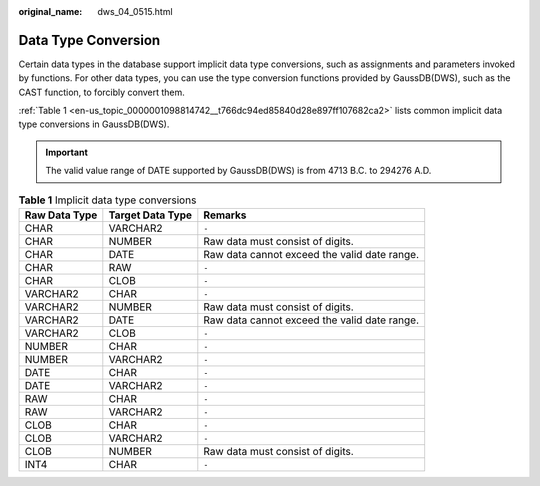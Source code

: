:original_name: dws_04_0515.html

.. _dws_04_0515:

Data Type Conversion
====================

Certain data types in the database support implicit data type conversions, such as assignments and parameters invoked by functions. For other data types, you can use the type conversion functions provided by GaussDB(DWS), such as the CAST function, to forcibly convert them.

:ref:`Table 1 <en-us_topic_0000001098814742__t766dc94ed85840d28e897ff107682ca2>` lists common implicit data type conversions in GaussDB(DWS).

.. important::

   The valid value range of DATE supported by GaussDB(DWS) is from 4713 B.C. to 294276 A.D.

.. _en-us_topic_0000001098814742__t766dc94ed85840d28e897ff107682ca2:

.. table:: **Table 1** Implicit data type conversions

   +---------------+------------------+----------------------------------------------+
   | Raw Data Type | Target Data Type | Remarks                                      |
   +===============+==================+==============================================+
   | CHAR          | VARCHAR2         | ``-``                                        |
   +---------------+------------------+----------------------------------------------+
   | CHAR          | NUMBER           | Raw data must consist of digits.             |
   +---------------+------------------+----------------------------------------------+
   | CHAR          | DATE             | Raw data cannot exceed the valid date range. |
   +---------------+------------------+----------------------------------------------+
   | CHAR          | RAW              | ``-``                                        |
   +---------------+------------------+----------------------------------------------+
   | CHAR          | CLOB             | ``-``                                        |
   +---------------+------------------+----------------------------------------------+
   | VARCHAR2      | CHAR             | ``-``                                        |
   +---------------+------------------+----------------------------------------------+
   | VARCHAR2      | NUMBER           | Raw data must consist of digits.             |
   +---------------+------------------+----------------------------------------------+
   | VARCHAR2      | DATE             | Raw data cannot exceed the valid date range. |
   +---------------+------------------+----------------------------------------------+
   | VARCHAR2      | CLOB             | ``-``                                        |
   +---------------+------------------+----------------------------------------------+
   | NUMBER        | CHAR             | ``-``                                        |
   +---------------+------------------+----------------------------------------------+
   | NUMBER        | VARCHAR2         | ``-``                                        |
   +---------------+------------------+----------------------------------------------+
   | DATE          | CHAR             | ``-``                                        |
   +---------------+------------------+----------------------------------------------+
   | DATE          | VARCHAR2         | ``-``                                        |
   +---------------+------------------+----------------------------------------------+
   | RAW           | CHAR             | ``-``                                        |
   +---------------+------------------+----------------------------------------------+
   | RAW           | VARCHAR2         | ``-``                                        |
   +---------------+------------------+----------------------------------------------+
   | CLOB          | CHAR             | ``-``                                        |
   +---------------+------------------+----------------------------------------------+
   | CLOB          | VARCHAR2         | ``-``                                        |
   +---------------+------------------+----------------------------------------------+
   | CLOB          | NUMBER           | Raw data must consist of digits.             |
   +---------------+------------------+----------------------------------------------+
   | INT4          | CHAR             | ``-``                                        |
   +---------------+------------------+----------------------------------------------+
